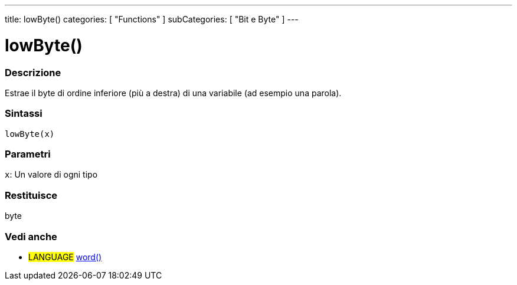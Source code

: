 ---
title: lowByte()
categories: [ "Functions" ]
subCategories: [ "Bit e Byte" ]
---





= lowByte()


// OVERVIEW SECTION STARTS
[#overview]
--

[float]
=== Descrizione
Estrae il byte di ordine inferiore (più a destra) di una variabile (ad esempio una parola).
[%hardbreaks]


[float]
=== Sintassi
`lowByte(x)`


[float]
=== Parametri
`x`: Un valore di ogni tipo

[float]
=== Restituisce
byte
--
// OVERVIEW SECTION ENDS


// SEE ALSO SECTION
[#see_also]
--

[float]
=== Vedi anche

[role="language"]
* #LANGUAGE# link:../../../variables/data-types/word[word()]

--
// SEE ALSO SECTION ENDS
